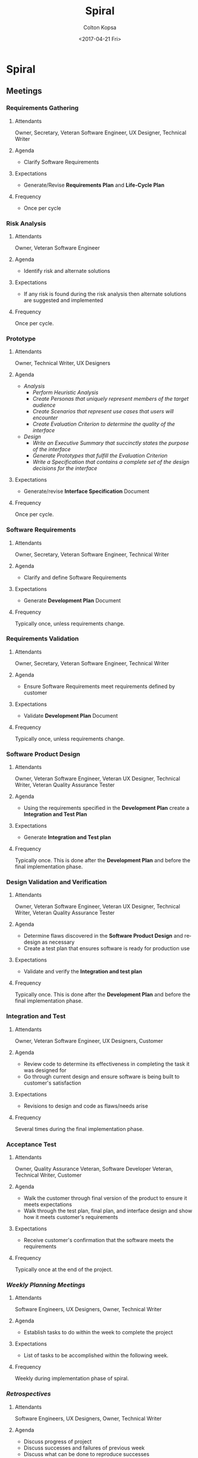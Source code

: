#+OPTIONS: ':nil *:t -:t ::t <:t H:3 \n:nil ^:t arch:headline author:t
#+OPTIONS: broken-links:nil c:nil creator:nil d:(not "LOGBOOK") date:t e:t
#+OPTIONS: email:nil f:t inline:t num:t p:nil pri:nil prop:nil stat:t tags:t
#+OPTIONS: tasks:t tex:t timestamp:t title:t toc:t todo:t |:t
#+TITLE: Spiral
#+DATE: <2017-04-21 Fri>
#+AUTHOR: Colton Kopsa
#+EMAIL: Aghbac@Aghbac.local
#+LANGUAGE: en
#+SELECT_TAGS: export
#+EXCLUDE_TAGS: noexport
#+CREATOR: Emacs 25.1.1 (Org mode 9.0.3)

* Spiral
** Meetings
*** *Requirements Gathering*
**** Attendants
     Owner, Secretary, Veteran Software Engineer, UX Designer, Technical Writer
**** Agenda
     - Clarify Software Requirements
**** Expectations
     - Generate/Revise *Requirements Plan* and *Life-Cycle Plan*
**** Frequency
     - Once per cycle
*** *Risk Analysis*
**** Attendants
     Owner, Veteran Software Engineer
**** Agenda
     - Identify risk and alternate solutions
**** Expectations
     - If any risk is found during the risk analysis then alternate solutions
       are suggested and implemented
**** Frequency
     Once per cycle. 
*** *Prototype*
**** Attendants
     Owner, Technical Writer, UX Designers
**** Agenda
     - /Analysis/
       - /Perform Heuristic Analysis/
       - /Create Personas that uniquely represent members of the target audience/
       - /Create Scenarios that represent use cases that users will encounter/
       - /Create Evaluation Criterion to determine the quality of the interface/
     - /Design/
       - /Write an Executive Summary that succinctly states the purpose of the
         interface/
       - /Generate Prototypes that fulfill the Evaluation Criterion/
       - /Write a Specification that contains a complete set of the design
         decisions for the interface/
**** Expectations
     - Generate/revise *Interface Specification* Document
**** Frequency
     Once per cycle. 

*** *Software Requirements*
**** Attendants
     Owner, Secretary, Veteran Software Engineer, Technical Writer
**** Agenda
     - Clarify and define Software Requirements
**** Expectations
     - Generate *Development Plan* Document
**** Frequency
     Typically once, unless requirements change.
*** *Requirements Validation*
**** Attendants
     Owner, Secretary, Veteran Software Engineer, Technical Writer
**** Agenda
     - Ensure Software Requirements meet requirements defined by customer
**** Expectations
     - Validate *Development Plan* Document
**** Frequency
     Typically once, unless requirements change.

*** *Software Product Design*
**** Attendants
     Owner, Veteran Software Engineer, Veteran UX Designer, Technical Writer,
     Veteran Quality Assurance Tester
**** Agenda
     - Using the requirements specified in the *Development Plan* create a
       *Integration and Test Plan*
**** Expectations
     - Generate *Integration and Test plan*
**** Frequency
     Typically once. This is done after the *Development Plan* and before the
     final implementation phase.
*** *Design Validation and Verification*
**** Attendants
     Owner, Veteran Software Engineer, Veteran UX Designer, Technical Writer,
     Veteran Quality Assurance Tester
**** Agenda
     - Determine flaws discovered in the *Software Product Design* and
       redesign as necessary
     - Create a test plan that ensures software is ready for production use
**** Expectations
     - Validate and verify the *Integration and test plan*
**** Frequency
     Typically once. This is done after the *Development Plan* and before the
     final implementation phase.

*** *Integration and Test*
**** Attendants
     Owner, Veteran Software Engineer, UX Designers, Customer
**** Agenda
     - Review code to determine its effectiveness in completing the task it was
       designed for
     - Go through current design and ensure software is being built to
       customer's satisfaction
**** Expectations
     - Revisions to design and code as flaws/needs arise
**** Frequency
     Several times during the final implementation phase.

*** *Acceptance Test*
**** Attendants
     Owner, Quality Assurance Veteran, Software Developer Veteran, Technical
     Writer, Customer
**** Agenda
     - Walk the customer through final version of the product to ensure it meets
       expectations
     - Walk through the test plan, final plan, and interface design and show how
       it meets customer's requirements
**** Expectations
     - Receive customer's confirmation that the software meets the requirements
**** Frequency
     Typically once at the end of the project.
*** /Weekly Planning Meetings/
**** Attendants
     Software Engineers, UX Designers, Owner, Technical Writer
**** Agenda
     - Establish tasks to do within the week to complete the project
**** Expectations
     - List of tasks to be accomplished within the following week.
**** Frequency
     Weekly during implementation phase of spiral.
*** /Retrospectives/
**** Attendants
     Software Engineers, UX Designers, Owner, Technical Writer
**** Agenda
     - Discuss progress of project
     - Discuss successes and failures of previous week
     - Discuss what can be done to reproduce successes
     - Discuss what can be done to prevent failures
**** Expectations
     - List of lessons learned from previous weeks
**** Frequency
     Weekly, done day before Weekly Planning Meeting
** Documents
*** *Requirements Plan*
**** Author/Contributors
     - Author: Technical Writer
     - Contributors: Customer, Owner, Veteran Software Engineer, Veteran UX
       Designer
**** Audience
     Software Engineers & UX Designers
**** Purpose
     Define the requirements of the customer to determine the needs of the
     project and when the project is complete.
**** Deadline/Time Period
     Must be done before everything else.
*** *Development Plan*
**** Author/Contributors
     - Author: Technical Writer
     - Contributors: Owner, Veteran Software Engineer
**** Audience
     Software Engineers
**** Purpose
     To take the requirements specified by the customer and turn them into
     technical requirements/tasks that will need to be accomplished in order for
     the project to be complete. 
**** Deadline/Time Period
     This will be produced before any software design is written.
*** /Interface Specification/
**** Author/Contributors
     - Author: Technical Writer
     - Contributors: Owner, Veteran UX Designer
**** Audience
     UX Designers
**** Purpose
     Develop an interface standard that defines the look of the end product to avoid
     confusion and misinterpretation of the design. This will allow each
     designer to work independently while creating the same design with accuracy
     and precision. This design will meet the interface needs of the customer.
**** Deadline/Time Period
     This will happen before code is written for the interface.
*** *Integration and Test Plan*
**** Author/Contributors
     - Author: Technical Writer
     - Contributors: Veteran Software Engineer, Owner
**** Audience
     Software Engineers
**** Purpose
     To take the requirements specified in the *Development Plan* and convert
     them into design decisions that break up the project into components that
     can be distributed among developers to develop *Code* and *Unit tests*, and
     then to Quality Assurance Testers to perform testing. This will also
     include reviewing the project with the customer to confirm acceptance and
     writing the necessary documentation for the customer to use the software.
**** Deadline/Time Period
     This will be produced after the *Development Plan* has been completed.
*** /Operating Instructions/
**** Author/Contributors
     Author: Technical Writer
     Contributors: Veteran Software Engineer, Veteran UX Designer, Owner
**** Audience
     Customer
**** Purpose
     Develop comprehensive operating instructions for the software documenting
     each interface with its possible inputs and expected outputs, along with a
     description of how each interface can be used.
**** Deadline/Time Period
     This will be produced before the software is delivered to the customer.
** Roles
*** /Middle-persons/
**** Qualifications
     - Interpersonal/Interteam skills
**** Responsibilities
     - Relay information from development team's progress on product to stakeholders
     - Relay information from stakeholders' needs to development team
**** Persons
     Owner, Secretaries
*** /Technical Writer/
**** Qualifications
     - Ability to turn technical information into something easily understood
     - Knowledge of Waterfall documents and how to generate them properly
**** Responsibilities
     - Create and maintain necessary documents generated during design meetings
     - Create Operating Instructions for customer to easily and effectively
       operate software
**** Persons
     Technical Writer
*** /Developers/
**** Qualifications
     - Ability to turn technical requirements into code
**** Responsibilities
     - Take the design specified in the design document and turn it into code
     - Create documentation for written code to explain purpose and implementation
**** Persons
     Software Engineers (Developers)
*** /UX Designer/
**** Qualifications
     - Ability to turn user-interface related requirements into code
**** Responsibilities
     - Take the UI design specified in the Interface Design and turn it into code
     - Create documentation for written code to explain purpose and implementation
**** Persons
     UX Designers, Technical Writer, Software Engineers
*** /Quality Assurance Tester/
**** Qualifications
     - Ability to turn requirements into code
     - Understanding of software inputs/outputs to test them appropriately
**** Responsibilities
     - Test code to ensure it meets design specifications
     - Test the UI to ensure it meets design specifications
     - Create documentation for bugs to be fixed
**** Persons
     Software Engineers (Testers)
*** /Miscellaneous/
**** Qualifications
     - Eye for cleanliness and organization
**** Responsibilities
     - Keep workplace clean and organized
**** Persons
     Custodian
** Checkpoints
*** Phase 1
**** Length
     5 Days
**** Exit Criteria
     - Analyzed Risks
     - Created Initial Prototype
     - Developed Requirements Plan
*** Phase 2
**** Length
     8 Days
**** Exit Criteria
     - Analyzed Risks
     - Improved Prototype
     - Generated and Validated Software Requirements
     - Developed Development Plan
*** Phase 3
**** Length
     5 Days
**** Exit Criteria
     - Analyzed Risks
     - Improved Prototype
     - Generated, Validated and Verified Software Product Design
     - Developed Integration and Test Plan

*** Phase 4
**** Length
     5 Days
**** Exit Criteria
     - Analyzed Risks
     - Improved Prototype
     - Implemented Software Product Design into Code
     - Developed Unit Tests as Required in the Integration and Test Plan
     - Performed Testing as Specified in the Integration and Test Plan
     - Passed Acceptance Test of Customer
     - Implemented Software into Customer System
     - Delivered Necessary Documentation

* Reflection
** Viability
   I feel like this is a viable plan that can be accomplish with my team and,
   given a the correct scenario, could yield success.
** Efficiency
   The spiral model suffers in efficiency because of the time spend in the risk
   analysis phase for such a small project. Because the project is already low
   risk, much time would be wasted analyzing the risks and producing prototypes,
   when no real apparent risks would be discovered.
** Risk
   Because risk analysis is performed so often, the project itself wouldn't have
   much risk of succeeding. The greater risk, I feel, would be going over
   budget/time because of the thoroughness of the risk analysis and prototyping.
